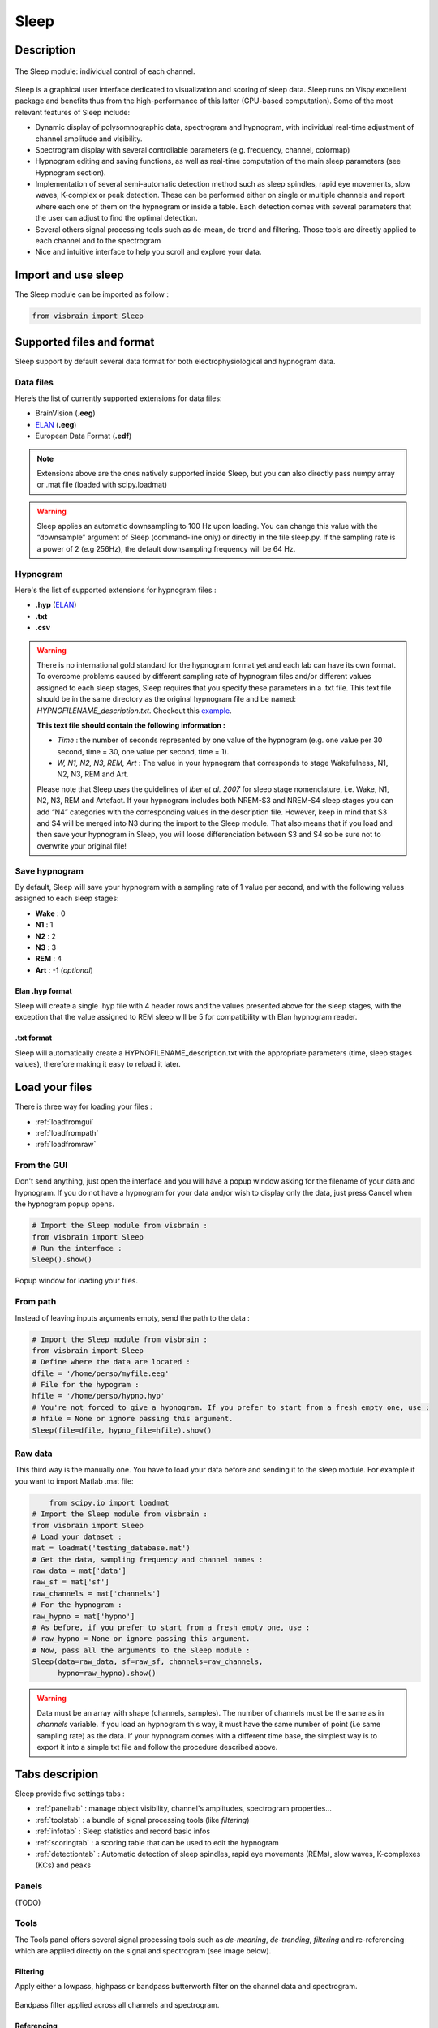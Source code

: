 .. _Sleep:

Sleep
=====

Description
-----------

.. figure::  picture/Sleep_main.png
   :align:   center

   The Sleep module: individual control of each channel.

Sleep is a graphical user interface dedicated to visualization and scoring of sleep data. Sleep runs on Vispy excellent package and benefits thus from the high-performance of this latter (GPU-based computation). Some of the most relevant features of Sleep include:

* Dynamic display of polysomnographic data, spectrogram and hypnogram, with individual real-time adjustment of channel amplitude and visibility. 
* Spectrogram display with several controllable parameters (e.g. frequency, channel, colormap)
* Hypnogram editing and saving functions, as well as real-time computation of the main sleep parameters (see Hypnogram section). 
* Implementation of several semi-automatic detection method such as sleep spindles, rapid eye movements, slow waves, K-complex or peak detection. These can be performed either on single or multiple channels and report where each one of them on the hypnogram or inside a table. Each detection comes with several parameters that the user can adjust to find the optimal detection. 
* Several others signal processing tools such as de-mean, de-trend and filtering. Those tools are directly applied to each channel and to the spectrogram
* Nice and intuitive interface to help you scroll and explore your data.


Import and use sleep
--------------------

The Sleep module can be imported as follow :

.. code-block:: python

    from visbrain import Sleep

Supported files and format
--------------------------

Sleep support by default several data format for both electrophysiological and hypnogram data.

Data files
~~~~~~~~~~

Here’s the list of currently supported extensions for data files:

* BrainVision (**.eeg**)
* `ELAN <http://elan.lyon.inserm.fr>`_ (**.eeg**)
* European Data Format (**.edf**)

.. note::
   Extensions above are the ones natively supported inside Sleep, but you can also directly pass numpy array or .mat file (loaded with scipy.loadmat)

.. warning::
   Sleep applies an automatic downsampling to 100 Hz upon loading. You can change this value with the “downsample” argument of Sleep (command-line only) or directly in the file sleep.py. If the sampling rate is a power of 2 (e.g 256Hz), the default downsampling frequency will be 64 Hz. 

Hypnogram
~~~~~~~~~

Here's the list of supported extensions for hypnogram files : 

* **.hyp** (`ELAN <http://elan.lyon.inserm.fr>`_)
* **.txt**
* **.csv**

.. warning::
   There is no international gold standard for the hypnogram format yet and each lab can have its own format. To overcome problems caused by different sampling rate of hypnogram files and/or different values assigned to each sleep stages, Sleep requires that you specify these parameters in a .txt file. This text file should be in the same directory as the original hypnogram file and be named: *HYPNOFILENAME_description.txt*. Checkout this `example <https://github.com/EtienneCmb/visbrain/tree/master/docs/Hypnogram_excerpt2_description.txt>`_.

   **This text file should contain the following information :**

   * *Time* : the number of seconds represented by one value of the hypnogram (e.g. one value per 30 second, time = 30, one value per second, time = 1). 
   * *W, N1, N2, N3, REM, Art* : The value in your hypnogram that corresponds to stage Wakefulness, N1, N2, N3, REM and Art.
   
   Please note that Sleep uses the guidelines of *Iber et al. 2007* for sleep stage nomenclature, i.e. Wake, N1, N2, N3, REM and Artefact. If your hypnogram includes both NREM-S3 and NREM-S4 sleep stages you can add “N4” categories with the corresponding values in the description file. However, keep in mind that S3 and S4 will be merged into N3 during the import to the Sleep module. That also means that if you load and then save your hypnogram in Sleep, you will loose differenciation between S3 and S4 so be sure not to overwrite your original file!


Save hypnogram
~~~~~~~~~~~~~~

By default, Sleep will save your hypnogram with a sampling rate of 1 value per second, and with the following values assigned to each sleep stages:

* **Wake** :   0
* **N1** :     1
* **N2** :     2
* **N3** :     3
* **REM** :    4
* **Art** :    -1  (*optional*)

Elan .hyp format
^^^^^^^^^^^^^^^^

Sleep will create a single .hyp file with 4 header rows and the values presented above for the sleep stages, with the exception that the value assigned to REM sleep will be 5 for compatibility with Elan hypnogram reader.

.txt format
^^^^^^^^^^^^^^^^^^

Sleep will automatically create a HYPNOFILENAME_description.txt with the appropriate parameters (time, sleep stages values), therefore making it easy to reload it later.

Load your files
---------------

There is three way for loading your files :

* :ref:`loadfromgui`
* :ref:`loadfrompath`
* :ref:`loadfromraw`

.. _loadfromgui:

From the GUI
~~~~~~~~~~~~

Don't send anything, just open the interface and you will have a popup window asking for the filename of your data and hypnogram. If you do not have a hypnogram for your data and/or wish to display only the data, just press Cancel when the hypnogram popup opens.

.. code-block:: python

    # Import the Sleep module from visbrain :
    from visbrain import Sleep
    # Run the interface :
    Sleep().show()


.. figure::  picture/Sleep_open.png
   :align:   center

   Popup window for loading your files.

.. _loadfrompath:

From path
~~~~~~~~~

Instead of leaving inputs arguments empty, send the path to the data :

.. code-block:: python

    # Import the Sleep module from visbrain :
    from visbrain import Sleep
    # Define where the data are located :
    dfile = '/home/perso/myfile.eeg'
    # File for the hypogram :
    hfile = '/home/perso/hypno.hyp'
    # You're not forced to give a hypnogram. If you prefer to start from a fresh empty one, use :
    # hfile = None or ignore passing this argument.
    Sleep(file=dfile, hypno_file=hfile).show()

.. _loadfromraw:

Raw data
~~~~~~~~

This third way is the manually one. You have to load your data before and sending it to the sleep module. For example if you want to import Matlab .mat file:

.. code-block:: python

	from scipy.io import loadmat
    # Import the Sleep module from visbrain :
    from visbrain import Sleep
    # Load your dataset :
    mat = loadmat('testing_database.mat')
    # Get the data, sampling frequency and channel names :
    raw_data = mat['data']
    raw_sf = mat['sf']
    raw_channels = mat['channels']
    # For the hypnogram :
    raw_hypno = mat['hypno']
    # As before, if you prefer to start from a fresh empty one, use :
    # raw_hypno = None or ignore passing this argument.
    # Now, pass all the arguments to the Sleep module :
    Sleep(data=raw_data, sf=raw_sf, channels=raw_channels,
          hypno=raw_hypno).show()

.. warning::
	Data must be an array with shape (channels, samples). The number of channels must be the same as in *channels* variable. If you load an hypnogram this way, it must have the same number of point (i.e same sampling rate) as the data. If your hypnogram comes with a different time base, the simplest way is to export it into a simple txt file and follow the procedure described above.
	

Tabs descripion
---------------

Sleep provide five settings tabs :

* :ref:`paneltab` : manage object visibility, channel's amplitudes, spectrogram properties...
* :ref:`toolstab` : a bundle of signal processing tools (like *filtering*)
* :ref:`infotab` : Sleep statistics and record basic infos
* :ref:`scoringtab` : a scoring table that can be used to edit the hypnogram
* :ref:`detectiontab` : Automatic detection of sleep spindles, rapid eye movements (REMs), slow waves, K-complexes (KCs) and peaks

.. _paneltab:

Panels
~~~~~~

(TODO)

.. _toolstab:

Tools
~~~~~

The Tools panel offers several signal processing tools such as *de-meaning*, *de-trending*, *filtering* and re-referencing which are applied directly on the signal and spectrogram (see image below). 


Filtering
^^^^^^^^^

Apply either a lowpass, highpass or bandpass butterworth filter on the channel data and spectrogram.

.. figure::  picture/Sleep_filtering.png
   :align:   center

   Bandpass filter applied across all channels and spectrogram.
   
Referencing
^^^^^^^^^

Sleep allows you to re-reference your dataset either to a specified channel or using bipolarization. Note that this could be applied only once.


.. _infotab:

Info
~~~~

The Info panel displays recording information (name and downsampling frequency) as well as the main sleep statistics computed with the hypnogram (see specs below). These values are adjusted in real-time if you modify the hypnogram using either live edition or the Scoring panel. Sleep statistics can be exported to **.csv** or **.txt** file.

.. figure::  picture/Sleep_info.png
   :align:   center

   Hypnogram's informations.

Sleep statistics specifications (*All values are expressed in minutes*):

* *Time in Bed (TIB)* : total duration of the hypnogram.
* *Total Dark Time (TDT)* : duration of the hypnogram from beginning to last period of sleep.
* *Sleep Period Time (SPT)* : duration from first to last period of sleep.
* *Wake After Sleep Onset (WASO)* : duration of wake periods within SPT
* *Sleep Efficiency (SE)* : TST / TDT * 100 (%).
* *Total Sleep Time (TST)* : SPT - WASO.
* *W, N1, N2, N3 and REM* : sleep stages duration.
* *Latencies* : latencies of sleep stages from the beginning of the record.

.. _scoringtab:

Scoring
~~~~~~~

Sleep offers three possibilities to score the hypnogram, during the :ref:`navigation` using shortcuts, manually using the :ref:`scoretable` or in :ref:`liveedit`.

.. figure::  picture/Sleep_scoring.png
   :align:   center

   Hypnogram scoring table.

.. _navigation:

Navigation
^^^^^^^^^^

This is probably the most usefull editing method. While you are navigating across time, simply press on your keyboard to insert a sleep stage. Use the key below :

==============          =================
Keys                    Description
==============          =================
a                       Artefact
w                       Wake stage
1                       N1 stage
2                       N2 stage
3                       N3 stage
r                       REM stage
==============          =================

After pressing one of those keys, data coming from the next window will be prompted automatically so that you can continue scoring.

.. warning::
   If no canvas are selected the shortcuts might be not working. Simply click on a canvas (on a channel / spectrogram / histogam) before starting to score to avoid this issue.

.. _scoretable:

Scoring table
^^^^^^^^^^^^^

The Scoring panel can be used to manually edit the hypnogram values. It contains three columns : 

* **From** : specify where the stage start (*in minutes*)
* **To** : specify where the stage finish (*in minutes*)
* **Stage** : the stage type (use Art, Wake, N1, N2, N3 or REM. Can be lowercase)

At the end of the hypnogram, you can **Add line** or **Remove line** when a line is selected. An other interesting option is that the table is sortable (by clicking on the arrow inside the column name).

Then, you can export your hypnogram in **.hyp**, **.txt** or **cvs**.

.. figure::  picture/Scoring_table.png
   :align:   center

   Hypnogram scoring using the Scoring table. Manually specify where each stage start / finish and precise the stage type.

.. _liveedit:

Live editing
^^^^^^^^^^^^

Live editing consist of editing your hypnogram directly from the axis by adding / selecting / dragging points. Unused points will be automatically destroyed. 

  - Your cursor is red. Existing points are set in gray.
  - Double click on the hypnogram to add points
  - Hover an existing point in order to select it (the point turn green)
  - Dragg the point (blue) on the diffrent hypnogram values

.. figure::  picture/Sleep_livedit.png
   :align:   center

   Edit the hypnogram directly from the axes.

.. _detectiontab:

Detection
~~~~~~~~~

The Detection panel offers several semi-automatic algorithms for the detection of sleep features such as sleep spindles, rapid eyes movements, slow waves, K-complexes and peaks. All detection types shared the following parameters :

* *Apply on* : choose on which channel to perform the detection

  * Selected : apply detection on selected channel
  * Visible : apply detection on all visible channels
  * All : apply detection on all channels (even those that are hidden)
* *Report detection on hypnogram* : display markers on the hypnogram where your spindles / REM / peaks are located.

.. note::
   After performing one of the detection, got to the *Location* tab to see where detected events start, the duration and on which sleep stage they are located. Select the event to jump to it. Finally, you can export all located event.


Spindles detection
^^^^^^^^^^^^^^^^^^
This algorithm perform a semi-automatic detection of sleep spindles which are an essential feature of N2 sleep. Sleep spindles are defined as bursts of 12-14 Hz waves that occur for at least 0.5 seconds. They are maximally visible on central electrodes. 

.. figure::  picture/Sleep_spindles.png
   :align:   center

   Spindles detection on channel Cz and report on the hypnogram.


**Parameters** :

* *Fmin* : Highpass frequency, default 12 Hz
* *Fmax* : Lowpass frequency, default 14 Hz
* *Tmin* : Minimum duration, default 0.5 second
* *Tmax* : Maximum duration, default 2 seconds
* *Threshold* : defined as Mean + X * standard deviation of the signal. A higher threshold will results in a more conservative detection.
* *Perform detection only for NREM sleep* : if this checkbox is checked and a hypnogram is loaded, the algorithm will only take into account epochs scored as NREM sleep. This allows for a more precise and sensitive detection. 

Rapid Eye Movements detection
^^^^^^^^^^^^^^^^^^^^^^^^^^^^^

This algorithm perform a semi-automatic detection of rapid eye movements (REMs, or saccades) which occur during REM sleep (hence the name). Briefly, the method identify consecutive supra-threshold samples of the first derivative of the signal (after filtering).

.. figure::  picture/Sleep_rem.png
   :align:   center

   Rapid Eye Movements (REM) detection on channel EOG1 and report on the hypnogram.

**Parameters** :

* *Perform detection only for REM sleep* : once again, if a hypnogram is loaded, you can choose whether you want to perform the detection only for REM sleep epochs or for the whole recording. 
* *Threshold* : defined as Mean + X * standard deviation of the signal. A higher threshold will results in a more conservative detection.

Peaks detection
^^^^^^^^^^^^^^^

Perform a peak detection. 

.. figure::  picture/Sleep_peak.png
   :align:   center

   Peaks detection on ECG channel and report on the hypnogram.

**Parameters** :

* *Lookahead* : minimum distance between two peaks.
* *Display* : display either maximum / minimum / maximum & minimum

Shortcuts
---------

Sleep comes with a bundle of shortcuts that can be used to speed up your productivity.

==============          ==================================================================================
Keys                    Description
==============          ==================================================================================
CTRL+d                  Display quick settings panel
CTRL+n                  Screenshot window
s                       Display / hide spectrogram
h                       Display / hide hypnogram
z                       Enable / disable zoom
b                       Previous window
n                       Next window
mouse wheel             Move the current window
a                       Insert Artefact in the hypnogram
w                       Insert Wake stage in the hypnogram
1                       Insert N1 stage in the hypnogram
2                       Insert N2 stage in the hypnogram
3                       Insert N3 stage in the hypnogram
r                       Insert REM stage in the hypnogram
==============          ==================================================================================